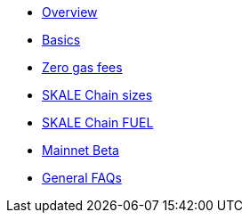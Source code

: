 * xref:index.adoc[Overview]
* xref:basics.adoc[Basics]
* xref:zero-gas-fees.adoc[Zero gas fees]
* xref:skale-chain-sizes.adoc[SKALE Chain sizes]
* xref:skale-chain-fuel.adoc[SKALE Chain FUEL]
* xref:mainnet-beta.adoc[Mainnet Beta]
* xref:faq.adoc[General FAQs]